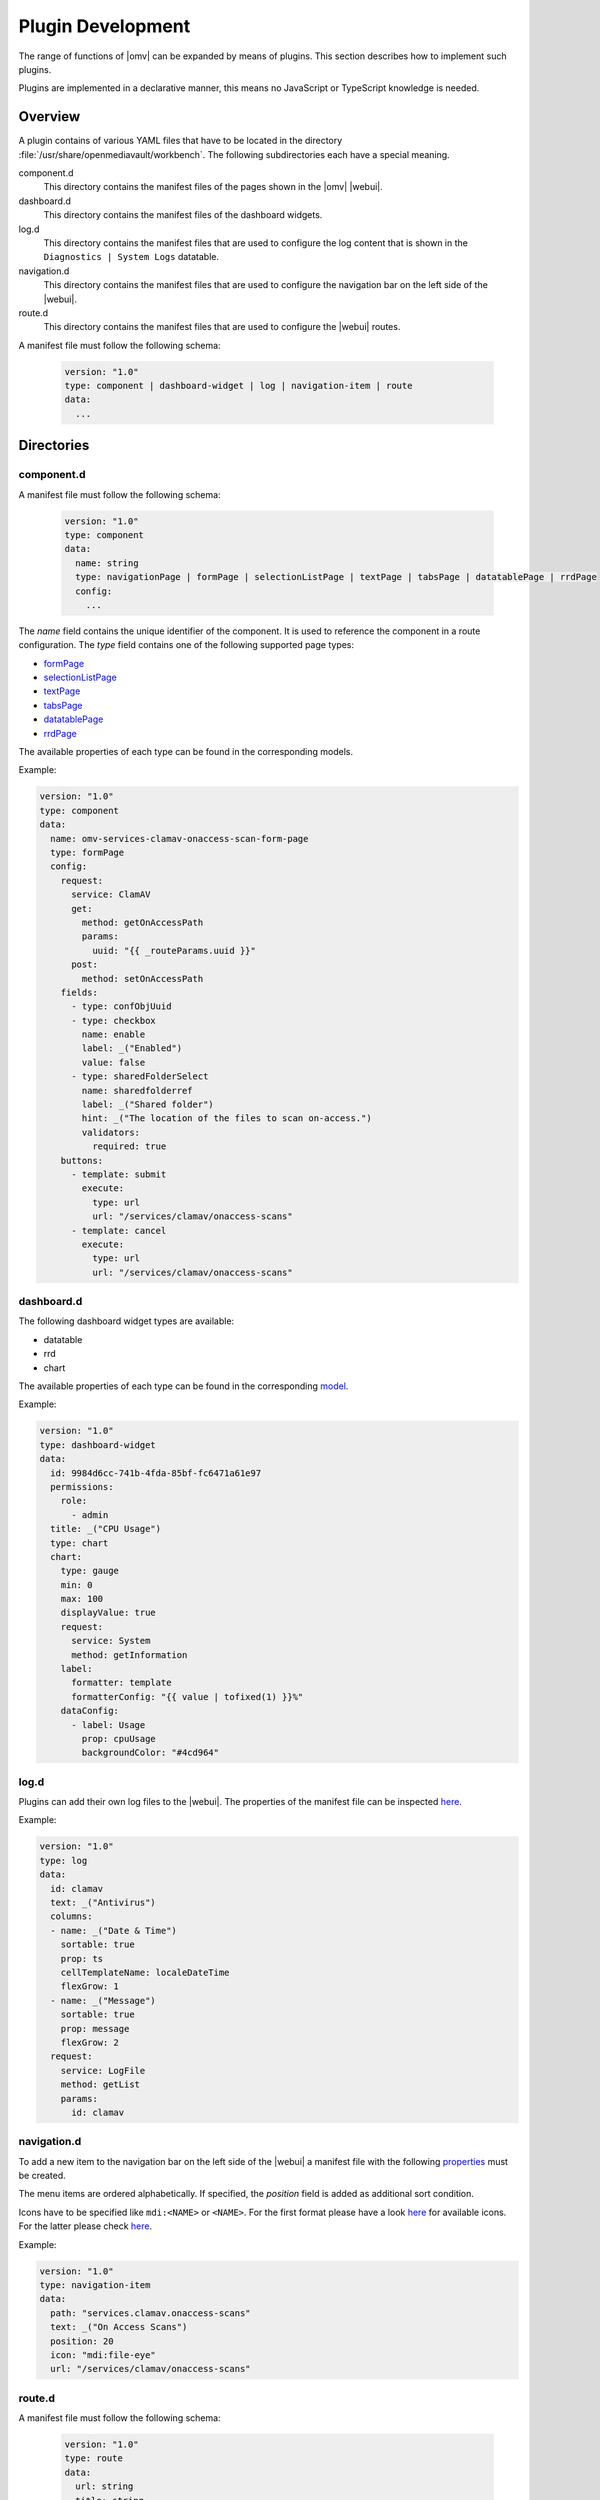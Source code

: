 Plugin Development
##################

The range of functions of |omv| can be expanded by means of plugins. This
section describes how to implement such plugins.

Plugins are implemented in a declarative manner, this means no JavaScript
or TypeScript knowledge is needed.

Overview
========

A plugin contains of various YAML files that have to be located in the
directory :file:`/usr/share/openmediavault/workbench`. The following
subdirectories each have a special meaning.

component.d
	This directory contains the manifest files of the pages shown in the
	|omv| |webui|.

dashboard.d
	This directory contains the manifest files of the dashboard widgets.

log.d
	This directory contains the manifest files that are used to configure
	the log content that is shown in the ``Diagnostics | System Logs``
	datatable.

navigation.d
	This directory contains the manifest files that are used to configure
	the navigation bar on the left side of the |webui|.

route.d
	This directory contains the manifest files that are used to configure
	the |webui| routes.

A manifest file must follow the following schema:

    .. code-block:: YAML

        version: "1.0"
        type: component | dashboard-widget | log | navigation-item | route
        data:
          ...

Directories
===========

component.d
-----------

A manifest file must follow the following schema:

    .. code-block:: YAML

        version: "1.0"
        type: component
        data:
          name: string
          type: navigationPage | formPage | selectionListPage | textPage | tabsPage | datatablePage | rrdPage
          config:
            ...

The `name` field contains the unique identifier of the component. It is
used to reference the component in a route configuration. The `type`
field contains one of the following supported page types:

- `formPage <https://github.com/openmediavault/openmediavault/blob/master/deb/openmediavault/workbench/src/app/core/components/limn-ui/models/form-page-config.type.ts>`_
- `selectionListPage <https://github.com/openmediavault/openmediavault/blob/master/deb/openmediavault/workbench/src/app/core/components/limn-ui/models/selection-list-page-config.type.ts>`_
- `textPage <https://github.com/openmediavault/openmediavault/blob/master/deb/openmediavault/workbench/src/app/core/components/limn-ui/models/text-page-config.type.ts>`_
- `tabsPage <https://github.com/openmediavault/openmediavault/blob/master/deb/openmediavault/workbench/src/app/core/components/limn-ui/models/tabs-page-config.type.ts>`_
- `datatablePage <https://github.com/openmediavault/openmediavault/blob/master/deb/openmediavault/workbench/src/app/core/components/limn-ui/models/datatable-page-config.type.ts>`_
- `rrdPage <https://github.com/openmediavault/openmediavault/blob/master/deb/openmediavault/workbench/src/app/core/components/limn-ui/models/rrd-page-config.type.ts>`_

The available properties of each type can be found in the corresponding models.

Example:

.. code-block:: YAML

    version: "1.0"
    type: component
    data:
      name: omv-services-clamav-onaccess-scan-form-page
      type: formPage
      config:
        request:
          service: ClamAV
          get:
            method: getOnAccessPath
            params:
              uuid: "{{ _routeParams.uuid }}"
          post:
            method: setOnAccessPath
        fields:
          - type: confObjUuid
          - type: checkbox
            name: enable
            label: _("Enabled")
            value: false
          - type: sharedFolderSelect
            name: sharedfolderref
            label: _("Shared folder")
            hint: _("The location of the files to scan on-access.")
            validators:
              required: true
        buttons:
          - template: submit
            execute:
              type: url
              url: "/services/clamav/onaccess-scans"
          - template: cancel
            execute:
              type: url
              url: "/services/clamav/onaccess-scans"

dashboard.d
-----------

The following dashboard widget types are available:

- datatable
- rrd
- chart

The available properties of each type can be found in the corresponding `model <https://github.com/openmediavault/openmediavault/blob/master/deb/openmediavault/workbench/src/app/core/components/dashboard/models/dashboard-widget-config.model.ts>`_.

Example:

.. code-block:: YAML

    version: "1.0"
    type: dashboard-widget
    data:
      id: 9984d6cc-741b-4fda-85bf-fc6471a61e97
      permissions:
        role:
          - admin
      title: _("CPU Usage")
      type: chart
      chart:
        type: gauge
        min: 0
        max: 100
        displayValue: true
        request:
          service: System
          method: getInformation
        label:
          formatter: template
          formatterConfig: "{{ value | tofixed(1) }}%"
        dataConfig:
          - label: Usage
            prop: cpuUsage
            backgroundColor: "#4cd964"

log.d
-----

Plugins can add their own log files to the |webui|. The properties of
the manifest file can be inspected `here <https://github.com/openmediavault/openmediavault/blob/master/deb/openmediavault/workbench/src/app/core/services/log-config.service.ts>`_.

Example:

.. code-block:: YAML

    version: "1.0"
    type: log
    data:
      id: clamav
      text: _("Antivirus")
      columns:
      - name: _("Date & Time")
        sortable: true
        prop: ts
        cellTemplateName: localeDateTime
        flexGrow: 1
      - name: _("Message")
        sortable: true
        prop: message
        flexGrow: 2
      request:
        service: LogFile
        method: getList
        params:
          id: clamav

navigation.d
------------

To add a new item to the navigation bar on the left side of the |webui|
a manifest file with the following `properties <https://github.com/openmediavault/openmediavault/blob/master/deb/openmediavault/workbench/src/app/core/services/navigation-config.service.ts>`_ must be created.

The menu items are ordered alphabetically. If specified, the `position`
field is added as additional sort condition.

Icons have to be specified like ``mdi:<NAME>`` or ``<NAME>``. For the first
format please have a look `here <https://materialdesignicons.com/>`_ for available icons.
For the latter please check `here <https://github.com/openmediavault/openmediavault/blob/master/deb/openmediavault/workbench/src/app/shared/enum/icon.enum.ts>`_.

Example:

.. code-block:: YAML

    version: "1.0"
    type: navigation-item
    data:
      path: "services.clamav.onaccess-scans"
      text: _("On Access Scans")
      position: 20
      icon: "mdi:file-eye"
      url: "/services/clamav/onaccess-scans"

route.d
-------

A manifest file must follow the following schema:

    .. code-block:: YAML

        version: "1.0"
        type: route
        data:
          url: string
          title: string
          editing: boolean
          notificationTitle: string
          component: string

The `url` is used to access the page via browser. A url like ``/foo/bar``
will finally look like ``https://localhost/#/foo/bar``. The `title` field
will be shown in the breadcrumb bar.
The `component` references the page component that is displayed in the
main area of the |webui|.

Example:

.. code-block:: YAML

    version: "1.0"
    type: route
    data:
      url: "/services/clamav/onaccess-scans/create"
      title: _("Create")
      notificationTitle: _("Created on-access scan.")
      component: omv-services-clamav-onaccess-scan-form-page

Build configuration
===================

To build and apply the final |webui| configuration you need to run ``omv-mkworkbench COMMAND``
where ``COMMAND`` is ``all | dashboard | log | navigation | route | i18n``.
